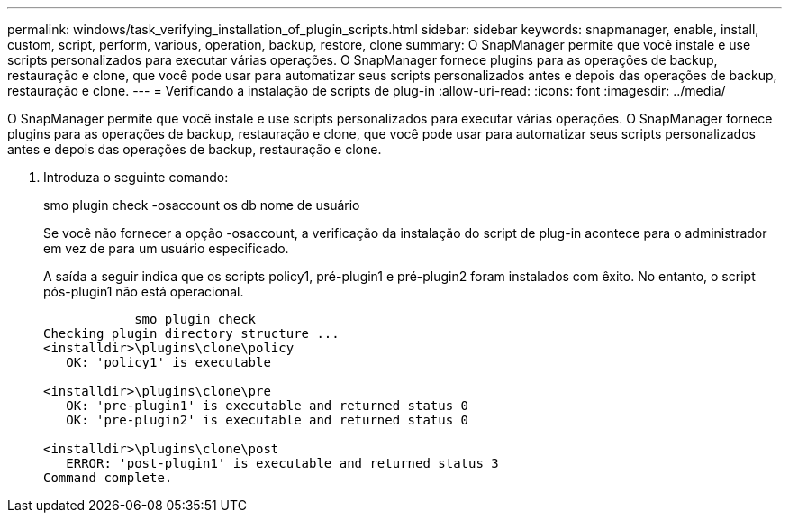 ---
permalink: windows/task_verifying_installation_of_plugin_scripts.html 
sidebar: sidebar 
keywords: snapmanager, enable, install, custom, script, perform, various, operation, backup, restore, clone 
summary: O SnapManager permite que você instale e use scripts personalizados para executar várias operações. O SnapManager fornece plugins para as operações de backup, restauração e clone, que você pode usar para automatizar seus scripts personalizados antes e depois das operações de backup, restauração e clone. 
---
= Verificando a instalação de scripts de plug-in
:allow-uri-read: 
:icons: font
:imagesdir: ../media/


[role="lead"]
O SnapManager permite que você instale e use scripts personalizados para executar várias operações. O SnapManager fornece plugins para as operações de backup, restauração e clone, que você pode usar para automatizar seus scripts personalizados antes e depois das operações de backup, restauração e clone.

. Introduza o seguinte comando:
+
smo plugin check -osaccount os db nome de usuário

+
Se você não fornecer a opção -osaccount, a verificação da instalação do script de plug-in acontece para o administrador em vez de para um usuário especificado.

+
A saída a seguir indica que os scripts policy1, pré-plugin1 e pré-plugin2 foram instalados com êxito. No entanto, o script pós-plugin1 não está operacional.

+
[listing]
----

            smo plugin check
Checking plugin directory structure ...
<installdir>\plugins\clone\policy
   OK: 'policy1' is executable

<installdir>\plugins\clone\pre
   OK: 'pre-plugin1' is executable and returned status 0
   OK: 'pre-plugin2' is executable and returned status 0

<installdir>\plugins\clone\post
   ERROR: 'post-plugin1' is executable and returned status 3
Command complete.
----

